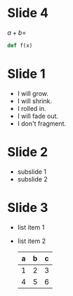 # #+REVEAL_ROOT: http://cdn.jsdelivr.net/reveal.js/3.0.0/
#+REVEAL_ROOT: ./
#+REVEAL_THEME: black
#+OPTIONS: toc:nil num:nil

* Slide 4
\(a + b = \)
#+BEGIN_SRC python
  def f(x)
#+END_SRC
* Slide 1
  #+ATTR_REVEAL: :frag (grow shrink roll-in fade-out appear)
  - I will grow.
  - I will shrink.
  - I rolled in.
  - I will fade out.
  - I don't fragment.
* Slide 2
  * subslide 1
  * subslide 2
* Slide 3
  #+ATTR_REVEAL: :frag roll-in
  - list item 1
  - list item 2
    | a | b | c |
    |---+---+---|
    | 1 | 2 | 3 |
    | 4 | 5 | 6 |
    |---+---+---|
